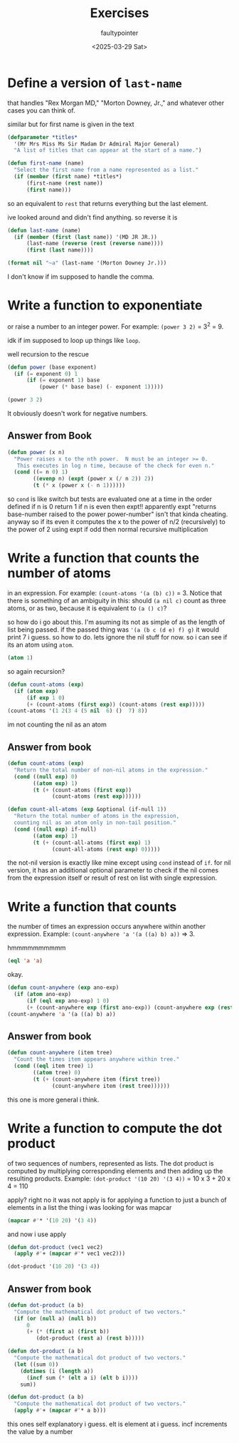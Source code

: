#+title: Exercises
#+author: faultypointer
#+date: <2025-03-29 Sat>

* Define a version of ~last-name~
that handles "Rex Morgan MD," "Morton Downey, Jr.," and whatever other cases you can think of.

similar but for first name is given in the text
#+begin_src lisp
(defparameter *titles*
  '(Mr Mrs Miss Ms Sir Madam Dr Admiral Major General)
  "A list of titles that can appear at the start of a name.")

(defun first-name (name)
  "Select the first name from a name represented as a list."
  (if (member (first name) *titles*)
      (first-name (rest name))
      (first name)))
#+end_src

so an equivalent to ~rest~ that returns everything but the last element.

ive looked around and didn't find anything. so reverse it is


#+begin_src lisp
(defun last-name (name)
  (if (member (first (last name)) '(MD JR JR.))
      (last-name (reverse (rest (reverse name))))
      (first (last name))))

(format nil "~a" (last-name '(Morton Downey Jr.)))
#+end_src

#+RESULTS:
: DOWNEY

I don't know if im supposed to handle the comma. 


* Write a function to exponentiate
or raise a number to an integer power. For example: ~(power 3 2)~ = \(3^2\) = 9.

idk if im supposed to loop up things like ~loop~.

well recursion to the rescue

#+begin_src lisp
(defun power (base exponent)
  (if (= exponent 0) 1
      (if (= exponent 1) base
          (power (* base base) (- exponent 1)))))

(power 3 2)
#+end_src

#+RESULTS:
: 9

It obviously doesn't work for negative numbers.

** Answer from Book
#+begin_src lisp
(defun power (x n)
  "Power raises x to the nth power.  N must be an integer >= 0.
   This executes in log n time, because of the check for even n."
  (cond ((= n 0) 1)
        ((evenp n) (expt (power x (/ n 2)) 2))
        (t (* x (power x (- n 1))))))
#+end_src

so ~cond~ is like switch but tests are evaluated one at a time in the order defined
if n is 0 return 1
if n is even then expt!!
apparently expt "returns base-number raised to the power power-number"
isn't that kinda cheating.
anyway so if its even it computes the  x to the power of n/2 (recursively) to the power of 2 using expt
if odd then normal recursive multiplication

* Write a function that counts the number of atoms
in an expression. For example: ~(count-atoms '(a (b) c))~ = 3. Notice that there is something of an ambiguity in this: should ~(a nil c)~ count as three atoms, or as two, because it is equivalent to ~(a () c)~?

so how do i go about this.
I'm asuming its not as simple of as the length of list being passed. if the passed thing was ~'(a (b c (d e) f) g)~ it would print 7 i guess. so how to do. lets ignore the nil stuff for now.
so i can see if its an atom using ~atom~.
#+begin_src lisp
(atom 1)
#+end_src

#+RESULTS:
: T

so again recursion?
#+begin_src lisp
(defun count-atoms (exp)
  (if (atom exp)
      (if exp 1 0)
      (+ (count-atoms (first exp)) (count-atoms (rest exp)))))
(count-atoms '(1 2(3 4 (5 nil  6) ()  7) 8))
#+end_src

#+RESULTS:
: 8

im not counting the nil as an atom

** Answer from book


#+begin_src lisp
(defun count-atoms (exp)
  "Return the total number of non-nil atoms in the expression."
  (cond ((null exp) 0)
        ((atom exp) 1)
        (t (+ (count-atoms (first exp))
              (count-atoms (rest exp))))))

(defun count-all-atoms (exp &optional (if-null 1))
  "Return the total number of atoms in the expression,
  counting nil as an atom only in non-tail position."
  (cond ((null exp) if-null)
        ((atom exp) 1)
        (t (+ (count-all-atoms (first exp) 1)
              (count-all-atoms (rest exp) 0)))))
#+end_src

the not-nil version is exactly like mine except using ~cond~ instead of ~if~.
for nil version, it has an additional optional parameter to check if the nil comes from the expression itself or result of rest on list with single expression. 

* Write a function that counts
the number of times an expression occurs anywhere within another expression. Example: ~(count-anywhere 'a '(a ((a) b) a))~ => 3.

hmmmmmmmmmm
#+begin_src lisp
(eql 'a 'a)
#+end_src

#+RESULTS:
: T

okay.

#+begin_src lisp
(defun count-anywhere (exp ano-exp)
  (if (atom ano-exp)
      (if (eql exp ano-exp) 1 0)
      (+ (count-anywhere exp (first ano-exp)) (count-anywhere exp (rest ano-exp)))))
(count-anywhere 'a '(a ((a) b) a))
#+end_src

#+RESULTS:
: 3

** Answer from book
#+begin_src lisp
(defun count-anywhere (item tree)
  "Count the times item appears anywhere within tree."
  (cond ((eql item tree) 1)
        ((atom tree) 0)
        (t (+ (count-anywhere item (first tree))
              (count-anywhere item (rest tree))))))
#+end_src

this one is more general i think.

* Write a function to compute the dot product
of two sequences of numbers, represented as lists. The dot product is computed by multiplying corresponding elements and then adding up the resulting products. Example:
~(dot-product '(10 20) '(3 4))~ = 10 x 3 + 20 x 4 = 110

apply? right no it was not
apply is for applying a function to just a bunch of elements in a list
the thing i was looking for was mapcar
#+begin_src lisp
(mapcar #'* '(10 20) '(3 4))
#+end_src

#+RESULTS:
| 30 | 80 |

and now i use apply

#+begin_src lisp
(defun dot-product (vec1 vec2)
  (apply #'+ (mapcar #'* vec1 vec2)))

(dot-product '(10 20) '(3 4))
#+end_src

#+RESULTS:
: 110

** Answer from book
#+begin_src lisp
(defun dot-product (a b)
  "Compute the mathematical dot product of two vectors."
  (if (or (null a) (null b))
      0
      (+ (* (first a) (first b))
         (dot-product (rest a) (rest b)))))

(defun dot-product (a b)
  "Compute the mathematical dot product of two vectors."
  (let ((sum 0))
    (dotimes (i (length a))
      (incf sum (* (elt a i) (elt b i))))
    sum))

(defun dot-product (a b)
  "Compute the mathematical dot product of two vectors."
  (apply #'+ (mapcar #'* a b)))
#+end_src

this ones self explanatory i guess.
elt is element at i guess. incf increments the value by a number

